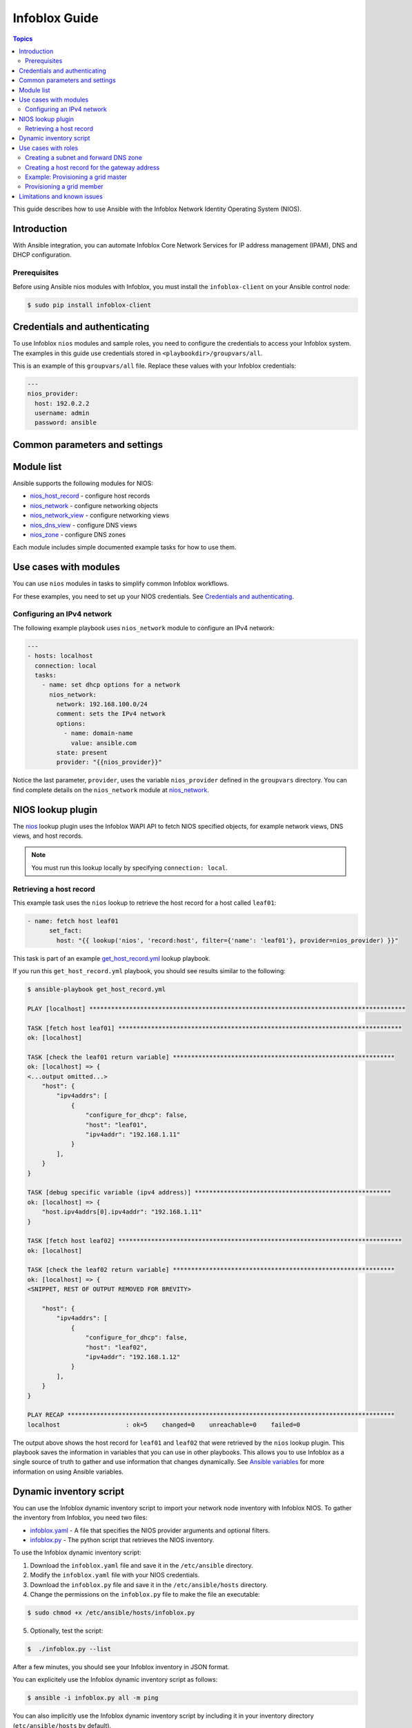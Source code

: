 .. _nios_guide:

************************
 Infoblox Guide
************************

.. contents:: Topics

This guide describes how to use Ansible with the Infoblox Network Identity Operating System (NIOS).

Introduction
=============
With Ansible integration, you can automate Infoblox Core Network Services for IP address management (IPAM), DNS and DHCP configuration.

Prerequisites
-------------
Before using Ansible nios modules with Infoblox, you must install the ``infoblox-client`` on your Ansible control node:

.. code-block:: bash

    $ sudo pip install infoblox-client

Credentials and authenticating
==============================

To use Infoblox ``nios`` modules and sample roles, you need to configure the credentials to access your Infoblox system.  The examples in this guide use credentials stored in ``<playbookdir>/groupvars/all``.

This is an example of this ``groupvars/all`` file. Replace these values with your Infoblox credentials:

.. code-block:: yaml

    ---
    nios_provider:
      host: 192.0.2.2
      username: admin
      password: ansible

Common parameters and settings
==============================



Module list
============
Ansible supports the following modules for NIOS:

- `nios_host_record <http://docs.ansible.com/ansible/latest/modules/nios_host_record_module.html>`_ - configure host records
- `nios_network <http://docs.ansible.com/ansible/latest/modules/nios_network_module.html>`_ - configure networking objects
- `nios_network_view <http://docs.ansible.com/ansible/latest/modules/nios_network_view_module.html>`_ - configure networking views
- `nios_dns_view <http://docs.ansible.com/ansible/latest/modules/nios_dns_view_module.html>`_ - configure DNS views
- `nios_zone <http://docs.ansible.com/ansible/latest/modules/nios_zone_module.html>`_ - configure DNS zones

Each module includes simple documented example tasks for how to use them.

Use cases with modules
======================

You can use ``nios`` modules in tasks to simplify common Infoblox workflows.

For these examples, you need to set up your NIOS credentials. See `Credentials and authenticating`_.

Configuring an IPv4 network
---------------------------

The following example playbook uses ``nios_network`` module to configure an IPv4 network:

.. code-block:: yaml

    ---
    - hosts: localhost
      connection: local
      tasks:
        - name: set dhcp options for a network
          nios_network:
            network: 192.168.100.0/24
            comment: sets the IPv4 network
            options:
              - name: domain-name
                value: ansible.com
            state: present
            provider: "{{nios_provider}}"

Notice the last parameter, ``provider``, uses the variable ``nios_provider`` defined in the ``groupvars`` directory. You can find complete details on the ``nios_network`` module at `nios_network <http://docs.ansible.com/ansible/latest/modules/nios_network_module.html>`_.

NIOS lookup plugin
==================

The `nios <https://docs.ansible.com/ansible/devel/plugins/lookup/nios.html>`_ lookup plugin uses the Infoblox WAPI API to fetch NIOS specified objects, for example network views, DNS views, and host records.

.. note:: You must run this lookup locally by specifying ``connection: local``.

Retrieving a host record
------------------------

This example task uses the ``nios`` lookup to retrieve the host record for a host called ``leaf01``:

.. code-block:: yaml

    - name: fetch host leaf01
          set_fact:
            host: "{{ lookup('nios', 'record:host', filter={'name': 'leaf01'}, provider=nios_provider) }}"

This task is part of an example `get_host_record.yml <https://github.com/network-automation/infoblox_ansible/blob/master/lookup_playbooks/get_host_record.yml>`_ lookup playbook.

If you run this ``get_host_record.yml`` playbook, you should see results similar to the following:

.. code-block:: bash

    $ ansible-playbook get_host_record.yml

    PLAY [localhost] ***************************************************************************************

    TASK [fetch host leaf01] ******************************************************************************
    ok: [localhost]

    TASK [check the leaf01 return variable] *************************************************************
    ok: [localhost] => {
    <...output omitted...>
        "host": {
            "ipv4addrs": [
                {
                    "configure_for_dhcp": false,
                    "host": "leaf01",
                    "ipv4addr": "192.168.1.11"
                }
            ],
        }
    }

    TASK [debug specific variable (ipv4 address)] ******************************************************
    ok: [localhost] => {
        "host.ipv4addrs[0].ipv4addr": "192.168.1.11"
    }

    TASK [fetch host leaf02] ******************************************************************************
    ok: [localhost]

    TASK [check the leaf02 return variable] *************************************************************
    ok: [localhost] => {
    <SNIPPET, REST OF OUTPUT REMOVED FOR BREVITY>

        "host": {
            "ipv4addrs": [
                {
                    "configure_for_dhcp": false,
                    "host": "leaf02",
                    "ipv4addr": "192.168.1.12"
                }
            ],
        }
    }

    PLAY RECAP ******************************************************************************************
    localhost                  : ok=5    changed=0    unreachable=0    failed=0

The output above shows the host record for ``leaf01`` and ``leaf02`` that were retrieved by the ``nios`` lookup plugin. This playbook saves the information in variables that you can use in other playbooks. This allows you to use Infoblox as a single source of truth to gather and use information that changes dynamically. See `Ansible variables <http://docs.ansible.com/ansible/latest/playbooks_variables.html>`_ for more information on using Ansible variables.

Dynamic inventory script
========================

You can use the Infoblox dynamic inventory script to import your network node inventory with Infoblox NIOS. To gather the inventory from Infoblox, you need two files:

- `infoblox.yaml <https://raw.githubusercontent.com/ansible/ansible/devel/contrib/inventory/infoblox.yaml>`_ - A file that specifies the NIOS provider arguments and optional filters.

- `infoblox.py <https://raw.githubusercontent.com/ansible/ansible/devel/contrib/inventory/infoblox.py>`_ - The python script that retrieves the NIOS inventory.

To use the Infoblox dynamic inventory script:

1. Download the ``infoblox.yaml`` file and save it in the ``/etc/ansible`` directory.

2. Modify the ``infoblox.yaml`` file with your NIOS credentials.

3. Download the ``infoblox.py`` file and save it in the ``/etc/ansible/hosts`` directory.

4. Change the permissions on the ``infoblox.py`` file to make the file an executable:

.. code-block:: bash

    $ sudo chmod +x /etc/ansible/hosts/infoblox.py

5. Optionally, test the script:

.. code-block:: bash

   $  ./infoblox.py --list

After a few minutes, you should see your Infoblox inventory in JSON format.

You can explicitely use the Infoblox dynamic inventory script as follows:

.. code-block:: bash

    $ ansible -i infoblox.py all -m ping

You can also implicitly use the Infoblox dynamic inventory script by including it in your inventory directory (``etc/ansible/hosts`` by default).

See `Working with Dynamic Inventory <https://docs.ansible.com/ansible/devel/user_guide/intro_dynamic_inventory.html>`_ for more details.

Use cases with roles
====================

Creating a subnet and forward DNS zone
--------------------------------------

Creating a host record for the gateway address
----------------------------------------------

Example: Provisioning a grid master
-----------------------------------

Provisioning a grid member
--------------------------

Limitations and known issues
============================

.. seealso::

  `Infoblox website <https://www.infoblox.com//>`_
      The Infoblox website
  `Infoblox and Ansible Deployment Guide <https://www.infoblox.com/resources/deployment-guides/infoblox-and-ansible-integration>`_
      The deployment guide for Ansible integration provided by Infoblox.
  `Infoblox Integration in Ansible 2.5 <https://www.ansible.com/blog/infoblox-integration-in-ansible-2.5>`_
      Ansible blog post about Infoblox.
  `Ansible NIOS modules <https://docs.ansible.com/ansible/latest/modules/list_of_net_tools_modules.html>`_
      The list of supported NIOS modules, with examples.
  `Infoblox Ansible Examples <https://github.com/network-automation/infoblox_ansible>`_
      Infoblox example playbooks.
